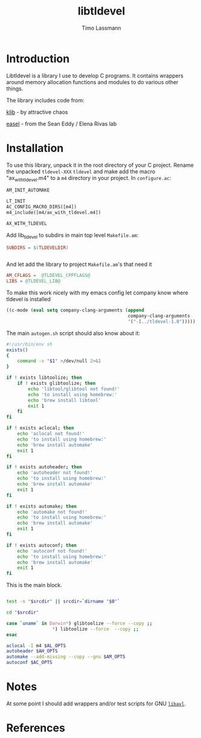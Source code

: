#+TITLE: libtldevel
#+AUTHOR: Timo Lassmann
#+PROPERTY: header-args :eval never-export
#+PROPERTY:    header-args:sh  :tangle no

* Introduction

  Libtldevel is a library I use to develop C programs. It contains wrappers around memory allocation functions and modules to do various other things.

  The library includes code from: 

  [[https://github.com/attractivechaos/klib][klib]] - by attractive chaos 

  [[https://github.com/EddyRivasLab/easel][easel]] - from the Sean Eddy / Elena Rivas lab 
  
   
* Installation

  To use this library, unpack it in the root directory of your C project. Rename the unpacked =tldevel-XXX=  =tldevel= and make add the macro "ax_with_tldevel.m4" to a =m4= directory in your project. In =configure.ac=:
  

  #+BEGIN_SRC makefile
    AM_INIT_AUTOMAKE

    LT_INIT
    AC_CONFIG_MACRO_DIRS([m4])
    m4_include([m4/ax_with_tldevel.m4])

    AX_WITH_TLDEVEL

  #+END_SRC
  
  
  Add lib_tldevel to subdirs in main top level =Makefile.am=: 

  #+BEGIN_SRC makefile
    SUBDIRS = $(TLDEVELDIR)


  #+END_SRC

  And let add the library to project =Makefile.am='s that need it

  #+BEGIN_SRC makefile
    AM_CFLAGS =  @TLDEVEL_CPPFLAGS@
    LIBS = @TLDEVEL_LIB@ 

  #+END_SRC

  To make this work nicely with my emacs config let company know where tldevel is installed 

  #+BEGIN_SRC emacs-lisp
    ((c-mode (eval setq company-clang-arguments (append 
                                                 company-clang-arguments
                                                 '("-I../tldevel-1.0")))))
  #+END_SRC


  The main =autogen.sh= script should also know about it: 

  #+BEGIN_SRC sh :noweb yes :tangle example_autogen.sh :shebang #!/usr/bin/env sh 
    #!/usr/bin/env sh
    exists()
    {
        command -v "$1" >/dev/null 2>&1
    }

    if ! exists libtoolize; then
        if ! exists glibtoolize; then
            echo 'libtool/glibtool not found!'
            echo 'to install using homebrew:'
            echo 'brew install libtool'
            exit 1
        fi
    fi

    if ! exists aclocal; then
        echo 'aclocal not found!'
        echo 'to install using homebrew:'
        echo 'brew install automake'
        exit 1
    fi

    if ! exists autoheader; then
        echo 'autoheader not found!'
        echo 'to install using homebrew:'
        echo 'brew install automake'
        exit 1
    fi

    if ! exists automake; then
        echo 'automake not found!'
        echo 'to install using homebrew:'
        echo 'brew install automake'
        exit 1
    fi

    if ! exists autoconf; then
        echo 'autoconf not found!'
        echo 'to install using homebrew:'
        echo 'brew install automake'
        exit 1
    fi
  #+END_SRC

  This is the main block. 

  #+BEGIN_SRC sh :noweb yes :tangle example_autogen.sh

    test -n "$srcdir" || srcdir=`dirname "$0"`

    cd "$srcdir"

    case `uname` in Darwin*) glibtoolize --force --copy ;;
                     ,*) libtoolize --force  --copy ;;
    esac

    aclocal -I m4 $AL_OPTS
    autoheader $AH_OPTS
    automake --add-missing --copy --gnu $AM_OPTS
    autoconf $AC_OPTS
  #+END_SRC

* Notes 

  At some point I should add wrappers and/or test scripts for GNU [[https://adtinfo.org/][=libavl=]].

  

* References 
